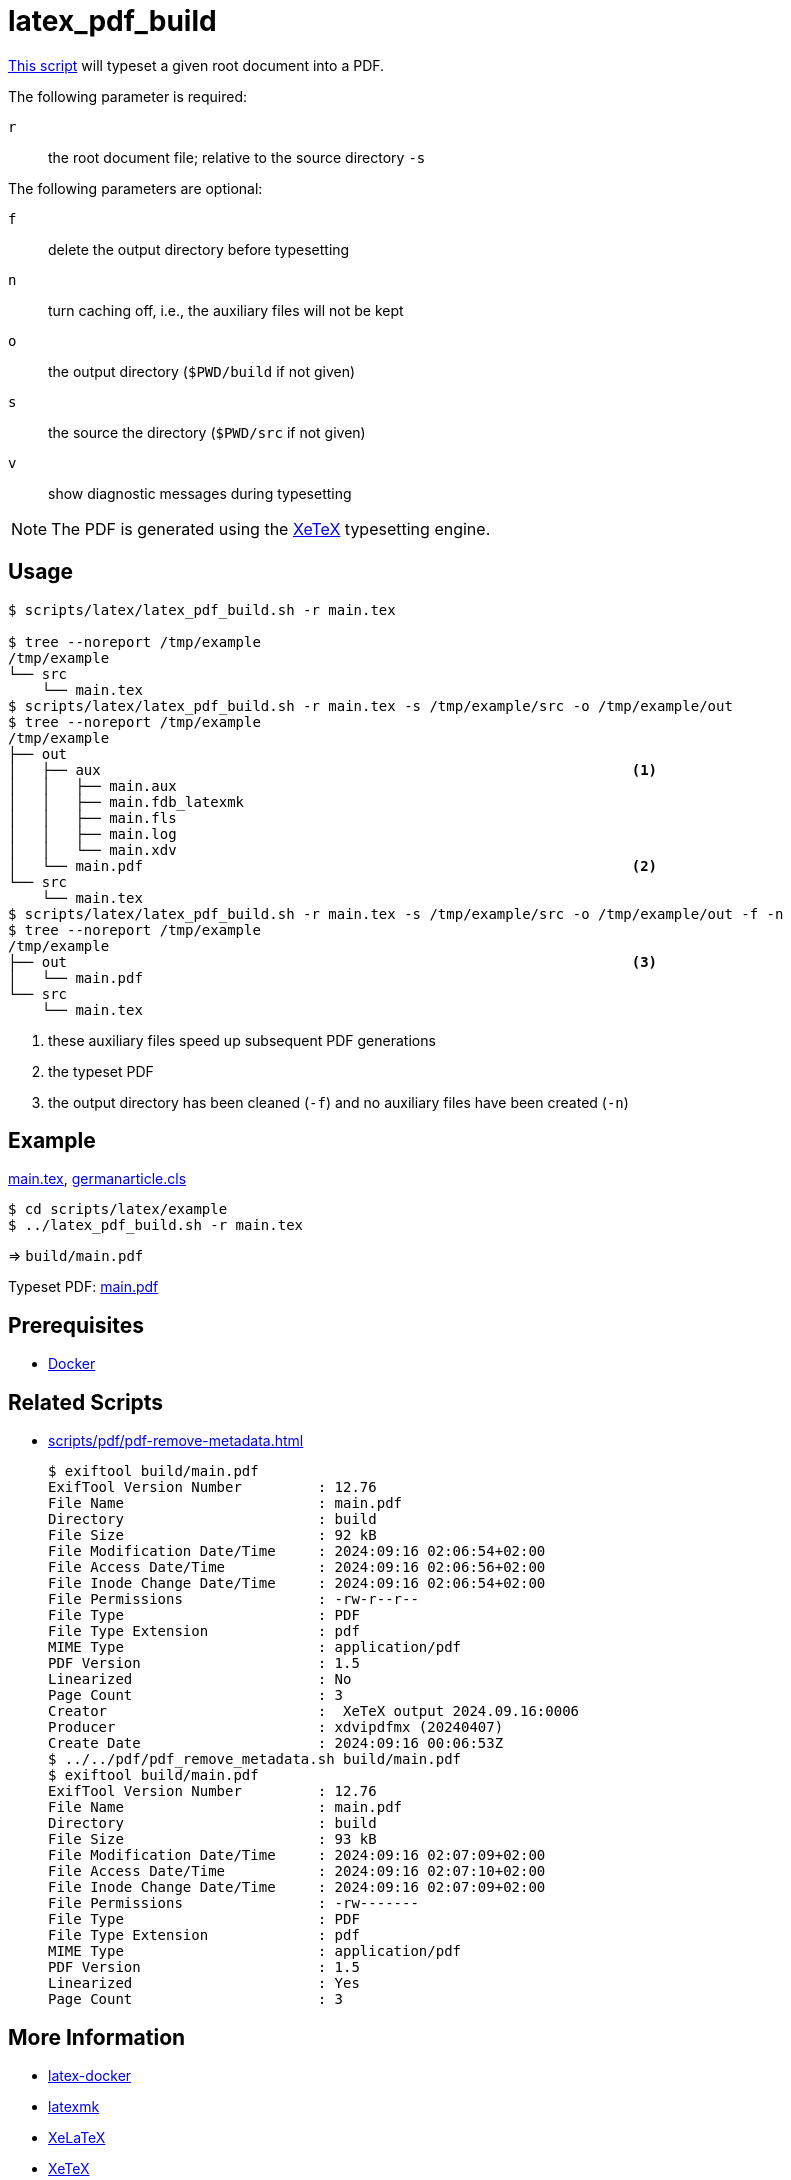 // SPDX-FileCopyrightText: © 2024 Sebastian Davids <sdavids@gmx.de>
// SPDX-License-Identifier: Apache-2.0
= latex_pdf_build
:script_url: https://github.com/sdavids/sdavids-shell-misc/blob/main/scripts/latex/latex_pdf_build.sh
:main_tex_url: https://github.com/sdavids/sdavids-shell-misc/blob/main/scripts/latex/example/src/main.tex
:germanarticle_cls_url: https://github.com/sdavids/sdavids-shell-misc/blob/main/scripts/latex/example/src/germanarticle.cls

{script_url}[This script^] will typeset a given root document into a PDF.

The following parameter is required:

`r` :: the root document file; relative to the source directory `-s`

The following parameters are optional:

`f` :: delete the output directory before typesetting
`n` :: turn caching off, i.e., the auxiliary files will not be kept
`o` :: the output directory (`$PWD/build` if not given)
`s` :: the source the directory (`$PWD/src` if not given)
`v` :: show diagnostic messages during typesetting

[NOTE]
====
The PDF is generated using the https://tug.org/xetex/[XeTeX] typesetting engine.
====

== Usage

[,console]
----
$ scripts/latex/latex_pdf_build.sh -r main.tex

$ tree --noreport /tmp/example
/tmp/example
└── src
    └── main.tex
$ scripts/latex/latex_pdf_build.sh -r main.tex -s /tmp/example/src -o /tmp/example/out
$ tree --noreport /tmp/example
/tmp/example
├── out
│   ├── aux                                                               <1>
│   │   ├── main.aux
│   │   ├── main.fdb_latexmk
│   │   ├── main.fls
│   │   ├── main.log
│   │   └── main.xdv
│   └── main.pdf                                                          <2>
└── src
    └── main.tex
$ scripts/latex/latex_pdf_build.sh -r main.tex -s /tmp/example/src -o /tmp/example/out -f -n
$ tree --noreport /tmp/example
/tmp/example
├── out                                                                   <3>
│   └── main.pdf
└── src
    └── main.tex
----

<1> these auxiliary files speed up subsequent PDF generations
<2> the typeset PDF
<3> the output directory has been cleaned (`-f`) and no auxiliary files have been created (`-n`)

== Example

{main_tex_url}[main.tex],
{germanarticle_cls_url}[germanarticle.cls]

[,console]
----
$ cd scripts/latex/example
$ ../latex_pdf_build.sh -r main.tex
----

=> `build/main.pdf`

Typeset PDF: xref:attachment$latex/main.pdf[main.pdf]

== Prerequisites

* xref:developer-guide::dev-environment/dev-installation.adoc#docker[Docker]

== Related Scripts

* xref:scripts/pdf/pdf-remove-metadata.adoc[]
+
[,console]
----
$ exiftool build/main.pdf
ExifTool Version Number         : 12.76
File Name                       : main.pdf
Directory                       : build
File Size                       : 92 kB
File Modification Date/Time     : 2024:09:16 02:06:54+02:00
File Access Date/Time           : 2024:09:16 02:06:56+02:00
File Inode Change Date/Time     : 2024:09:16 02:06:54+02:00
File Permissions                : -rw-r--r--
File Type                       : PDF
File Type Extension             : pdf
MIME Type                       : application/pdf
PDF Version                     : 1.5
Linearized                      : No
Page Count                      : 3
Creator                         :  XeTeX output 2024.09.16:0006
Producer                        : xdvipdfmx (20240407)
Create Date                     : 2024:09:16 00:06:53Z
$ ../../pdf/pdf_remove_metadata.sh build/main.pdf
$ exiftool build/main.pdf
ExifTool Version Number         : 12.76
File Name                       : main.pdf
Directory                       : build
File Size                       : 93 kB
File Modification Date/Time     : 2024:09:16 02:07:09+02:00
File Access Date/Time           : 2024:09:16 02:07:10+02:00
File Inode Change Date/Time     : 2024:09:16 02:07:09+02:00
File Permissions                : -rw-------
File Type                       : PDF
File Type Extension             : pdf
MIME Type                       : application/pdf
PDF Version                     : 1.5
Linearized                      : Yes
Page Count                      : 3
----

== More Information

* https://github.com/kjarosh/latex-docker[latex-docker]
* https://ctan.gust.org.pl/tex-archive/support/latexmk/latexmk.pdf[latexmk]
* https://www.overleaf.com/learn/latex/XeLaTeX[XeLaTeX]
* https://tug.org/xetex/[XeTeX]
